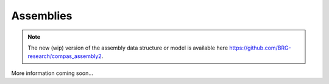 ********************************************************************************
Assemblies
********************************************************************************

.. note::

    The new (wip) version of the assembly data structure or model is available here
    https://github.com/BRG-research/compas_assembly2.


More information coming soon...
